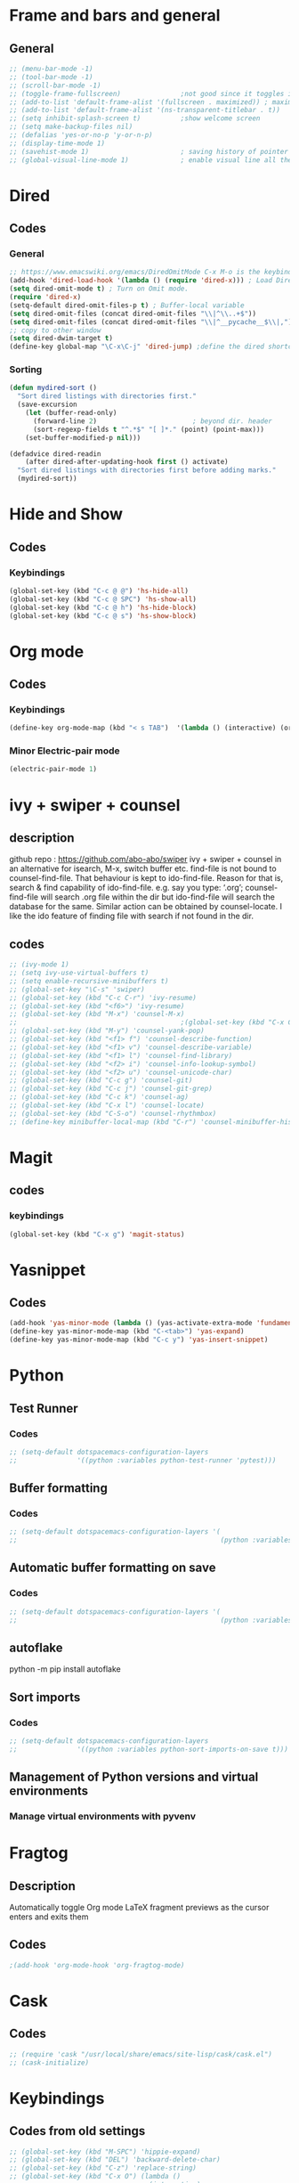 * Frame and bars and general
** General
  #+BEGIN_SRC emacs-lisp
    ;; (menu-bar-mode -1)
    ;; (tool-bar-mode -1)
    ;; (scroll-bar-mode -1)
    ;; (toggle-frame-fullscreen)               ;not good since it toggles in MacOS
    ;; (add-to-list 'default-frame-alist '(fullscreen . maximized)) ; maximises the frame but doesn't go to fullscreen
    ;; (add-to-list 'default-frame-alist '(ns-transparent-titlebar . t))
    ;; (setq inhibit-splash-screen t)          ;show welcome screen
    ;; (setq make-backup-files nil)
    ;; (defalias 'yes-or-no-p 'y-or-n-p)
    ;; (display-time-mode 1)
    ;; (savehist-mode 1)                       ; saving history of pointer
    ;; (global-visual-line-mode 1)             ; enable visual line all the time
  #+END_SRC  
* Dired
** Codes
*** General
     #+BEGIN_SRC emacs-lisp
       ;; https://www.emacswiki.org/emacs/DiredOmitMode C-x M-o is the keybinding
       (add-hook 'dired-load-hook '(lambda () (require 'dired-x))) ; Load Dired X when Dired is loaded.
       (setq dired-omit-mode t) ; Turn on Omit mode.
       (require 'dired-x)
       (setq-default dired-omit-files-p t) ; Buffer-local variable
       (setq dired-omit-files (concat dired-omit-files "\\|^\\..+$"))
       (setq dired-omit-files (concat dired-omit-files "\\|^__pycache__$\\|,"))
       ;; copy to other window
       (setq dired-dwim-target t)
       (define-key global-map "\C-x\C-j" 'dired-jump) ;define the dired shortcut key for directory up
     #+END_SRC
*** Sorting
     #+BEGIN_SRC emacs-lisp
       (defun mydired-sort ()
         "Sort dired listings with directories first."
         (save-excursion
           (let (buffer-read-only)
             (forward-line 2)                        ; beyond dir. header 
             (sort-regexp-fields t "^.*$" "[ ]*." (point) (point-max)))
           (set-buffer-modified-p nil)))

       (defadvice dired-readin
           (after dired-after-updating-hook first () activate)
         "Sort dired listings with directories first before adding marks."
         (mydired-sort))
     #+END_SRC
* Hide and Show
** Codes
*** Keybindings
     #+BEGIN_SRC emacs-lisp
       (global-set-key (kbd "C-c @ @") 'hs-hide-all)
       (global-set-key (kbd "C-c @ SPC") 'hs-show-all)
       (global-set-key (kbd "C-c @ h") 'hs-hide-block)
       (global-set-key (kbd "C-c @ s") 'hs-show-block)
     #+END_SRC
* Org mode
** Codes
   
*** Keybindings
    #+begin_src emacs-lisp
      (define-key org-mode-map (kbd "< s TAB")  '(lambda () (interactive) (org-insert-structure-template "src")))
    #+end_src   

*** Minor Electric-pair mode
    #+begin_src emacs-lisp
      (electric-pair-mode 1)
    #+end_src

* ivy + swiper + counsel
** description
   github repo : https://github.com/abo-abo/swiper ivy + swiper + counsel in an
   alternative for isearch, M-x, switch buffer etc.
   find-file is not bound to counsel-find-file. That behaviour is kept to
   ido-find-file.
   Reason for that is, search & find capability of ido-find-file. e.g. say you
   type: ‘.org’; counsel-find-file will search .org file within the dir but
   ido-find-file will search the database for the same.
   Similar action can be obtained by counsel-locate. I like the ido feature of finding file with search if not found in the dir.
** codes
   #+begin_src emacs-lisp
     ;; (ivy-mode 1)
     ;; (setq ivy-use-virtual-buffers t)
     ;; (setq enable-recursive-minibuffers t)
     ;; (global-set-key "\C-s" 'swiper)
     ;; (global-set-key (kbd "C-c C-r") 'ivy-resume)
     ;; (global-set-key (kbd "<f6>") 'ivy-resume)
     ;; (global-set-key (kbd "M-x") 'counsel-M-x)
     ;;                                         ;(global-set-key (kbd "C-x C-f") 'counsel-find-file) ;;; keep IDO mode for find file
     ;; (global-set-key (kbd "M-y") 'counsel-yank-pop)
     ;; (global-set-key (kbd "<f1> f") 'counsel-describe-function)
     ;; (global-set-key (kbd "<f1> v") 'counsel-describe-variable)
     ;; (global-set-key (kbd "<f1> l") 'counsel-find-library)
     ;; (global-set-key (kbd "<f2> i") 'counsel-info-lookup-symbol)
     ;; (global-set-key (kbd "<f2> u") 'counsel-unicode-char)
     ;; (global-set-key (kbd "C-c g") 'counsel-git)
     ;; (global-set-key (kbd "C-c j") 'counsel-git-grep)
     ;; (global-set-key (kbd "C-c k") 'counsel-ag)
     ;; (global-set-key (kbd "C-x l") 'counsel-locate)
     ;; (global-set-key (kbd "C-S-o") 'counsel-rhythmbox)
     ;; (define-key minibuffer-local-map (kbd "C-r") 'counsel-minibuffer-history)
   #+end_src
* Magit
** codes
*** keybindings
    #+begin_src emacs-lisp
      (global-set-key (kbd "C-x g") 'magit-status)
    #+end_src
* Yasnippet
** Codes
   #+begin_src emacs-lisp
     (add-hook 'yas-minor-mode (lambda () (yas-activate-extra-mode 'fundamental-mode))) ;activates fundamental mode each time you enter a major mode
     (define-key yas-minor-mode-map (kbd "C-<tab>") 'yas-expand)
     (define-key yas-minor-mode-map (kbd "C-c y") 'yas-insert-snippet)
   #+end_src
* Python
** Test Runner
*** Codes
    #+begin_src emacs-lisp
      ;; (setq-default dotspacemacs-configuration-layers
      ;;               '((python :variables python-test-runner 'pytest)))
    #+end_src
** Buffer formatting
*** Codes
    #+begin_src emacs-lisp
      ;; (setq-default dotspacemacs-configuration-layers '(
      ;;                                                   (python :variables python-formatter 'black)))
    #+end_src
** Automatic buffer formatting on save
*** Codes
    #+begin_src emacs-lisp
      ;; (setq-default dotspacemacs-configuration-layers '(
      ;;                                                   (python :variables python-format-on-save t)))
    #+end_src
** autoflake
   python -m pip install autoflake
** Sort imports
*** Codes
    #+begin_src emacs-lisp
      ;; (setq-default dotspacemacs-configuration-layers
      ;;               '((python :variables python-sort-imports-on-save t)))
    #+end_src

** Management of Python versions and virtual environments
*** Manage virtual environments with pyvenv
* Fragtog
** Description
   Automatically toggle Org mode LaTeX fragment previews as the cursor enters and exits them

** Codes
   #+begin_src emacs-lisp
     ;(add-hook 'org-mode-hook 'org-fragtog-mode)
   #+end_src

* Cask
** Codes
   #+begin_src emacs-lisp
     ;; (require 'cask "/usr/local/share/emacs/site-lisp/cask/cask.el")
     ;; (cask-initialize)
   #+end_src
* Keybindings
** Codes from old settings
   #+begin_src emacs-lisp
     ;; (global-set-key (kbd "M-SPC") 'hippie-expand)
     ;; (global-set-key (kbd "DEL") 'backward-delete-char)
     ;; (global-set-key (kbd "C-z") 'replace-string)
     ;; (global-set-key (kbd "C-x O") (lambda ()
     ;;                                 (interactive)
     ;;                                 (other-window -1)))
     ;; (global-set-key (kbd "M-§")  'other-frame)
     ;; (global-set-key (kbd "s-m") 'move-end-of-line)
   #+end_src
   
** ido

*** description
Interactive DO.

*** codes

    #+BEGIN_SRC emacs-lisp
      ;; (ido-mode 1)
      ;; (setq ido-everywhere 0)
      ;; (setq ido-enable-flex-matching t)
      ;; (setq ido-use-filename-at-point 'guess)
      ;; (setq ido-create-new-buffer 'always)
      ;; (setq ido-file-extension-order '(".org", ".txt", ".csv"))
      ;; (global-hl-line-mode 1)
      ;; (setq ido-auto-merge-delay-time 1)
    #+END_SRC 
